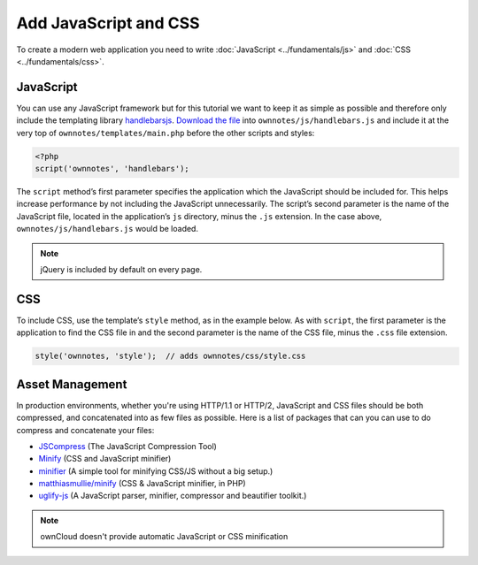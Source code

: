======================
Add JavaScript and CSS
======================

To create a modern web application you need to write :doc:`JavaScript <../fundamentals/js>` and :doc:`CSS <../fundamentals/css>`. 

JavaScript
----------

You can use any JavaScript framework but for this tutorial we want to keep it as simple as possible and therefore only include the templating library `handlebarsjs <http://handlebarsjs.com/>`_. 
`Download the file <http://builds.handlebarsjs.com.s3.amazonaws.com/handlebars-v2.0.0.js>`_ into ``ownnotes/js/handlebars.js`` and include it at the very top of ``ownnotes/templates/main.php`` before the other scripts and styles:

.. code-block:: php

    <?php
    script('ownnotes', 'handlebars');

The ``script`` method’s first parameter specifies the application which the JavaScript should be included for.
This helps increase performance by not including the JavaScript unnecessarily. 
The script’s second parameter is the name of the JavaScript file, located in the application’s ``js`` directory, minus the ``.js`` extension.
In the case above, ``ownnotes/js/handlebars.js`` would be loaded.

.. note:: jQuery is included by default on every page.

CSS
---

To include CSS, use the template’s ``style`` method, as in the example below.
As with ``script``, the first parameter is the application to find the CSS file in and the second parameter is the name of the CSS file, minus the ``.css`` file extension.

.. code-block:: php
   
   style('ownnotes, 'style');  // adds ownnotes/css/style.css
   
Asset Management
----------------

In production environments, whether you're using HTTP/1.1 or HTTP/2, JavaScript and CSS files should be both compressed, and concatenated into as few files as possible.
Here is a list of packages that can you can use to do compress and concatenate your files:

- `JSCompress`_ (The JavaScript Compression Tool)
- `Minify`_ (CSS and JavaScript minifier)
- `minifier`_ (A simple tool for minifying CSS/JS without a big setup.)
- `matthiasmullie/minify`_ (CSS & JavaScript minifier, in PHP)
- `uglify-js`_ (A JavaScript parser, minifier, compressor and beautifier toolkit.)

.. note:: 
   ownCloud doesn't provide automatic JavaScript or CSS minification 

.. Links
   
.. _JSCompress: https://jscompress.com
.. _Minify: https://www.minifier.org
.. _minifier: https://www.npmjs.com/package/minifier
.. _matthiasmullie/minify: https://github.com/matthiasmullie/minify
.. _uglify-js: https://www.npmjs.com/package/uglify-js


